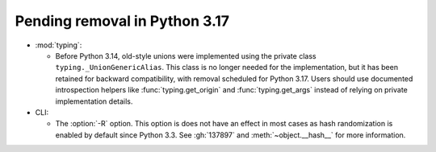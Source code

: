 Pending removal in Python 3.17
------------------------------

* :mod:`typing`:

  - Before Python 3.14, old-style unions were implemented using the private class
    ``typing._UnionGenericAlias``. This class is no longer needed for the implementation,
    but it has been retained for backward compatibility, with removal scheduled for Python
    3.17. Users should use documented introspection helpers like :func:`typing.get_origin`
    and :func:`typing.get_args` instead of relying on private implementation details.

* CLI:

  - The :option:`-R` option. This option is does not have an effect
    in most cases as hash randomization is enabled by default since Python 3.3.
    See :gh:`137897` and :meth:`~object.__hash__` for more information.
